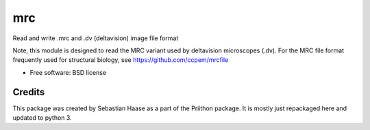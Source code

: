 =====
mrc
=====

.. image:: https://img.shields.io/pypi/v/mrc.svg
        :target: https://pypi.python.org/pypi/mrc

.. image:: https://travis-ci.com/tlambert03/mrc.svg?branch=master
        :target: https://travis-ci.com/tlambert03/mrc


Read and write .mrc and .dv (deltavision) image file format

Note, this module is designed to read the MRC variant used by
deltavision microscopes (.dv). For the MRC file format frequently
used for structural biology, see https://github.com/ccpem/mrcfile


* Free software: BSD license

Credits
-------

This package was created by Sebastian Haase as a part of the
Priithon package.  It is mostly just repackaged here and updated
to python 3.
